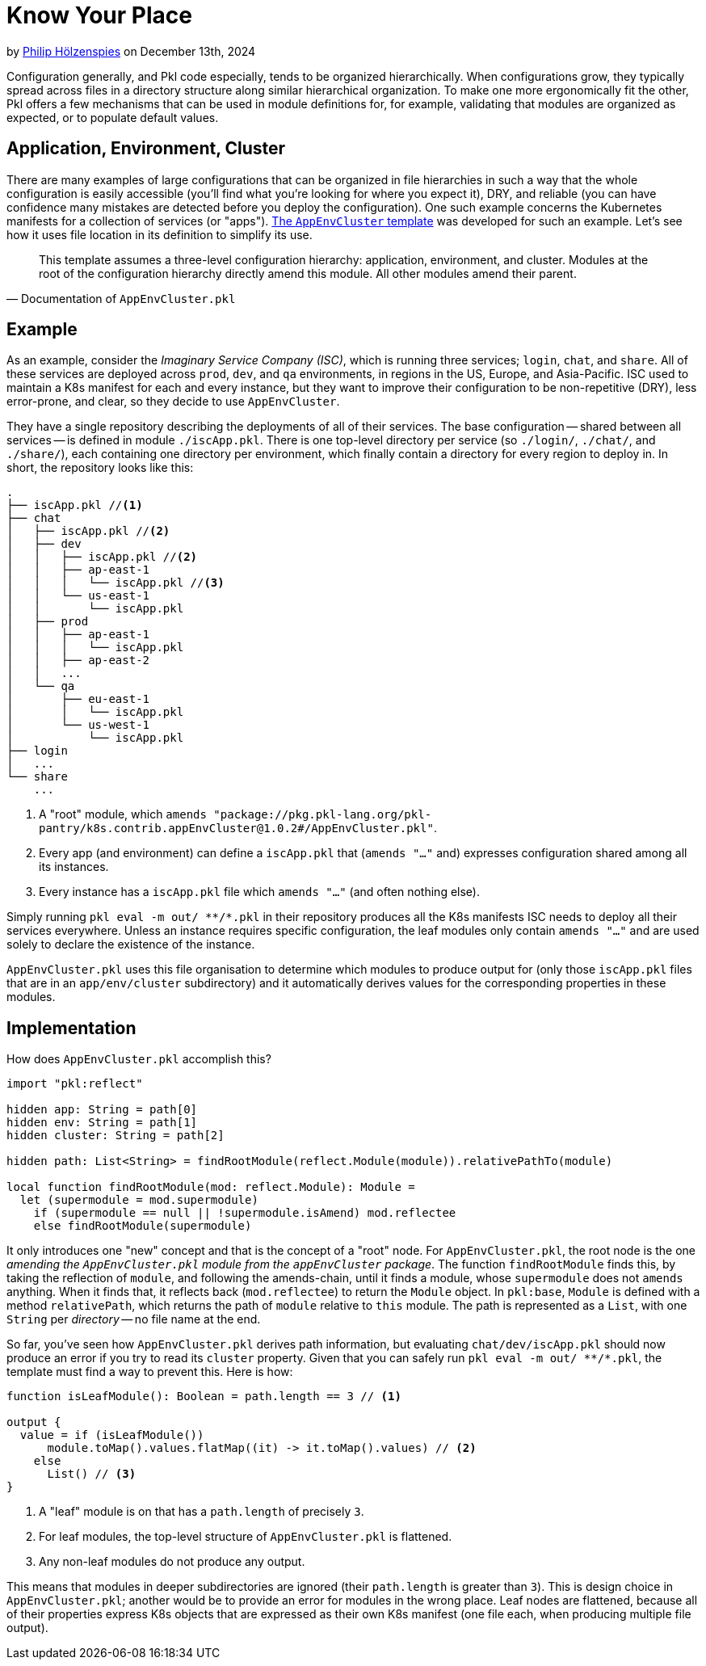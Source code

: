 = Know Your Place

:use-link-attrs:
:uri-AppEnvCluster: https://pkl-lang.org/package-docs/pkg.pkl-lang.org/pkl-pantry/k8s.contrib.appEnvCluster/current/AppEnvCluster/index.html
:uri-ZeroSpace: https://github.com/zerospace-gg/gg-iolin

// tag::byline[]
++++
<div class="blog-byline">
++++
by link:https://github.com/holzensp[Philip Hölzenspies] on December 13th, 2024
++++
</div>
++++
// end::byline[]

// tag::excerpt[]
Configuration generally, and Pkl code especially, tends to be organized hierarchically.
When configurations grow, they typically spread across files in a directory structure along similar hierarchical organization.
To make one more ergonomically fit the other, Pkl offers a few mechanisms that can be used in module definitions for, for example, validating that modules are organized as expected, or to populate default values.
// end::excerpt[]

== Application, Environment, Cluster

There are many examples of large configurations that can be organized in file hierarchies in such a way that the whole configuration is easily accessible (you'll find what you're looking for where you expect it), DRY, and reliable (you can have confidence many mistakes are detected before you deploy the configuration).
One such example concerns the Kubernetes manifests for a collection of services (or "apps").
link:{uri-AppEnvCluster}[The `AppEnvCluster` template] was developed for such an example.
Let's see how it uses file location in its definition to simplify its use.

> This template assumes a three-level configuration hierarchy: application, environment, and cluster. Modules at the root of the configuration hierarchy directly amend this module. All other modules amend their parent.
-- Documentation of `AppEnvCluster.pkl`

== Example

As an example, consider the _Imaginary Service Company (ISC)_, which is running three services; `login`, `chat`, and `share`.
All of these services are deployed across `prod`, `dev`, and `qa` environments, in regions in the US, Europe, and Asia-Pacific.
ISC used to maintain a K8s manifest for each and every instance, but they want to improve their configuration to be non-repetitive (DRY), less error-prone, and clear, so they decide to use `AppEnvCluster`.

They have a single repository describing the deployments of all of their services.
The base configuration -- shared between all services -- is defined in module `./iscApp.pkl`.
There is one top-level directory per service (so `./login/`, `./chat/`, and `./share/`), each containing one directory per environment, which finally contain a directory for every region to deploy in.
In short, the repository looks like this:
[source]
----
.
├── iscApp.pkl //<1>
├── chat
│   ├── iscApp.pkl //<2>
│   ├── dev
│   │   ├── iscApp.pkl //<2>
│   │   ├── ap-east-1
│   │   │   └── iscApp.pkl //<3>
│   │   └── us-east-1
│   │       └── iscApp.pkl
│   ├── prod
│   │   ├── ap-east-1
│   │   │   └── iscApp.pkl
│   │   ├── ap-east-2
│   │   ...
│   └── qa
│       ├── eu-east-1
│       │   └── iscApp.pkl
│       └── us-west-1
│           └── iscApp.pkl
├── login
│   ...
└── share
    ...
----
<1> A "root" module, which `amends "package://pkg.pkl-lang.org/pkl-pantry/k8s.contrib.appEnvCluster@1.0.2#/AppEnvCluster.pkl"`.
<2> Every app (and environment) can define a `iscApp.pkl` that (`amends "..."` and) expresses configuration shared among all its instances.
<3> Every instance has a `iscApp.pkl` file which `amends "..."` (and often nothing else).

Simply running `pkl eval -m out/ \**/*.pkl` in their repository produces all the K8s manifests ISC needs to deploy all their services everywhere.
Unless an instance requires specific configuration, the leaf modules only contain `amends "..."` and are used solely to declare the existence of the instance.

`AppEnvCluster.pkl` uses this file organisation to determine which modules to produce output for (only those `iscApp.pkl` files that are in an `app/env/cluster` subdirectory) and it automatically derives values for the corresponding properties in these modules.



== Implementation

How does `AppEnvCluster.pkl` accomplish this?

[source,pkl]
----
import "pkl:reflect"

hidden app: String = path[0]
hidden env: String = path[1]
hidden cluster: String = path[2]

hidden path: List<String> = findRootModule(reflect.Module(module)).relativePathTo(module)

local function findRootModule(mod: reflect.Module): Module =
  let (supermodule = mod.supermodule)
    if (supermodule == null || !supermodule.isAmend) mod.reflectee
    else findRootModule(supermodule)
----

It only introduces one "new" concept and that is the concept of a "root" node.
For `AppEnvCluster.pkl`, the root node is the one _amending the `AppEnvCluster.pkl` module from the `appEnvCluster` package_.
The function `findRootModule` finds this, by taking the reflection of `module`, and following the amends-chain, until it finds a module, whose `supermodule` does not `amends` anything.
When it finds that, it reflects back (`mod.reflectee`) to return the `Module` object.
In `pkl:base`, `Module` is defined with a method `relativePath`, which returns the path of `module` relative to `this` module.
The path is represented as a `List`, with one `String` per _directory_ -- no file name at the end.

So far, you've seen how `AppEnvCluster.pkl` derives path information, but evaluating `chat/dev/iscApp.pkl` should now produce an error if you try to read its `cluster` property.
Given that you can safely run `pkl eval -m out/ \**/*.pkl`, the template must find a way to prevent this.
Here is how:

[source,pkl]
----
function isLeafModule(): Boolean = path.length == 3 // <1>

output {
  value = if (isLeafModule())
      module.toMap().values.flatMap((it) -> it.toMap().values) // <2>
    else
      List() // <3>
}
----
<1> A "leaf" module is on that has a `path.length` of precisely `3`.
<2> For leaf modules, the top-level structure of `AppEnvCluster.pkl` is flattened.
<3> Any non-leaf modules do not produce any output.

This means that modules in deeper subdirectories are ignored (their `path.length` is greater than `3`).
This is design choice in `AppEnvCluster.pkl`; another would be to provide an error for modules in the wrong place.
Leaf nodes are flattened, because all of their properties express K8s objects that are expressed as their own K8s manifest (one file each, when producing multiple file output).
